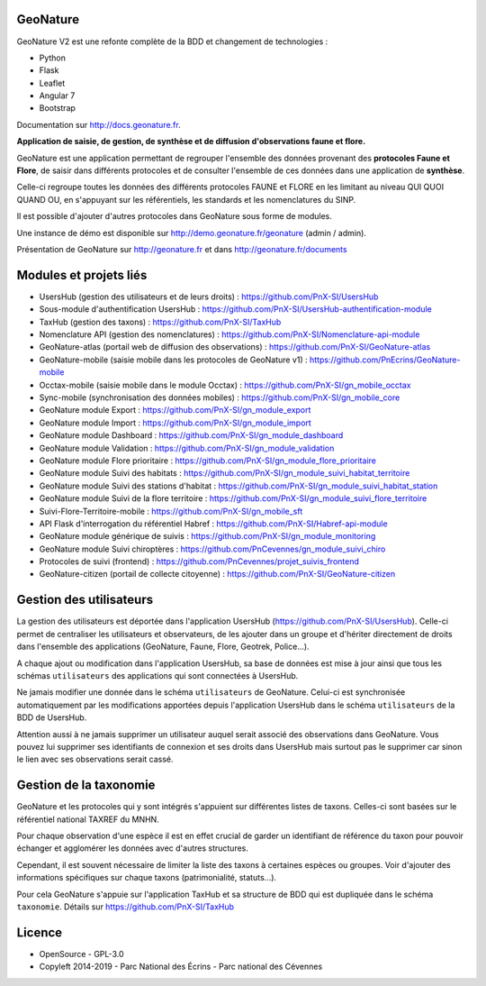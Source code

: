 =========
GeoNature
=========

.. image:: https://travis-ci.org/PnX-SI/GeoNature.svg?branch=develop
    :target: https://travis-ci.org/PnX-SI/GeoNature

GeoNature V2 est une refonte complète de la BDD et changement de technologies :

* Python
* Flask
* Leaflet
* Angular 7
* Bootstrap

Documentation sur http://docs.geonature.fr.

**Application de saisie, de gestion, de synthèse et de diffusion d'observations
faune et flore.**

GeoNature est une application permettant de regrouper l'ensemble des données
provenant des **protocoles Faune et Flore**, de saisir dans différents
protocoles et de consulter l'ensemble de ces données dans une application
de **synthèse**.

Celle-ci regroupe toutes les données des différents protocoles FAUNE et FLORE
en les limitant au niveau QUI QUOI QUAND OU, en s'appuyant sur les
référentiels, les standards et les nomenclatures du SINP.

Il est possible d'ajouter d'autres protocoles dans GeoNature sous forme de
modules.

Une instance de démo est disponible sur
http://demo.geonature.fr/geonature (admin / admin).

.. image :: http://geonature.fr/docs/img/user-manual/05-occtax-create-taxon-2.jpg

Présentation de GeoNature sur http://geonature.fr et dans http://geonature.fr/documents

=======================
Modules et projets liés
=======================

* UsersHub (gestion des utilisateurs et de leurs droits) : https://github.com/PnX-SI/UsersHub
* Sous-module d'authentification UsersHub : https://github.com/PnX-SI/UsersHub-authentification-module
* TaxHub (gestion des taxons) : https://github.com/PnX-SI/TaxHub
* Nomenclature API (gestion des nomenclatures) : https://github.com/PnX-SI/Nomenclature-api-module
* GeoNature-atlas (portail web de diffusion des observations) : https://github.com/PnX-SI/GeoNature-atlas
* GeoNature-mobile (saisie mobile dans les protocoles de GeoNature v1) : https://github.com/PnEcrins/GeoNature-mobile
* Occtax-mobile (saisie mobile dans le module Occtax) : https://github.com/PnX-SI/gn_mobile_occtax
* Sync-mobile (synchronisation des données mobiles) : https://github.com/PnX-SI/gn_mobile_core
* GeoNature module Export : https://github.com/PnX-SI/gn_module_export
* GeoNature module Import : https://github.com/PnX-SI/gn_module_import
* GeoNature module Dashboard : https://github.com/PnX-SI/gn_module_dashboard
* GeoNature module Validation : https://github.com/PnX-SI/gn_module_validation
* GeoNature module Flore prioritaire : https://github.com/PnX-SI/gn_module_flore_prioritaire
* GeoNature module Suivi des habitats : https://github.com/PnX-SI/gn_module_suivi_habitat_territoire
* GeoNature module Suivi des stations d'habitat : https://github.com/PnX-SI/gn_module_suivi_habitat_station
* GeoNature module Suivi de la flore territoire : https://github.com/PnX-SI/gn_module_suivi_flore_territoire
* Suivi-Flore-Territoire-mobile : https://github.com/PnX-SI/gn_mobile_sft
* API Flask d'interrogation du référentiel Habref : https://github.com/PnX-SI/Habref-api-module
* GeoNature module générique de suivis : https://github.com/PnX-SI/gn_module_monitoring
* GeoNature module Suivi chiroptères : https://github.com/PnCevennes/gn_module_suivi_chiro
* Protocoles de suivi (frontend) : https://github.com/PnCevennes/projet_suivis_frontend
* GeoNature-citizen (portail de collecte citoyenne) : https://github.com/PnX-SI/GeoNature-citizen

========================
Gestion des utilisateurs
========================

La gestion des utilisateurs est déportée dans l'application UsersHub
(https://github.com/PnX-SI/UsersHub).
Celle-ci permet de centraliser les utilisateurs et observateurs,
de les ajouter dans un groupe et d'hériter directement de droits dans
l'ensemble des applications (GeoNature, Faune, Flore, Geotrek, Police...).

A chaque ajout ou modification dans l'application UsersHub, sa base de données
est mise à jour ainsi que tous les schémas ``utilisateurs`` des applications
qui sont connectées à UsersHub.

Ne jamais modifier une donnée dans le schéma ``utilisateurs`` de GeoNature.
Celui-ci est synchronisée automatiquement par les modifications apportées depuis
l'application UsersHub dans le schéma ``utilisateurs`` de la BDD de UsersHub.

Attention aussi à ne jamais supprimer un utilisateur auquel serait associé des
observations dans GeoNature. Vous pouvez lui supprimer ses identifiants de
connexion et ses droits dans UsersHub mais surtout pas le supprimer car sinon
le lien avec ses observations serait cassé.

=======================
Gestion de la taxonomie
=======================

GeoNature et les protocoles qui y sont intégrés s'appuient sur différentes
listes de taxons. Celles-ci sont basées sur le référentiel national
TAXREF du MNHN.

Pour chaque observation d'une espèce il est en effet crucial de garder
un identifiant de référence du taxon pour pouvoir échanger et agglomérer
les données avec d'autres structures.

Cependant, il est souvent nécessaire de limiter la liste des taxons à certaines
espèces ou groupes. Voir d'ajouter des informations spécifiques sur chaque
taxons (patrimonialité, statuts...).

Pour cela GeoNature s'appuie sur l'application TaxHub et sa structure de BDD
qui est dupliquée dans le schéma ``taxonomie``.
Détails sur `<https://github.com/PnX-SI/TaxHub>`_

.. image:: https://geonature.fr/documents/logo-geonature.jpg
    :target: https://geonature.fr

=======
Licence
=======

* OpenSource - GPL-3.0
* Copyleft 2014-2019 - Parc National des Écrins - Parc national des Cévennes

.. image:: http://geonature.fr/img/logo-pne.jpg
    :target: http://www.ecrins-parcnational.fr

.. image:: http://geonature.fr/img/logo-pnc.jpg
    :target: http://www.cevennes-parcnational.fr
